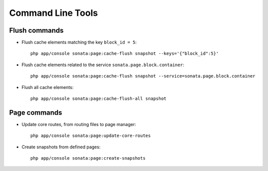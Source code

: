 Command Line Tools
==================

Flush commands
--------------

- Flush cache elements matching the key ``block_id = 5``::

    php app/console sonata:page:cache-flush snapshot --keys='{"block_id":5}'

- Flush cache elements related to the service ``sonata.page.block.container``::

    php app/console sonata:page:cache-flush snapshot --service=sonata.page.block.container

- Flush all cache elements::

    php app/console sonata:page:cache-flush-all snapshot

Page commands
-------------

- Update core routes, from routing files to page manager::

    php app/console sonata:page:update-core-routes

- Create snapshots from defined pages::

    php app/console sonata:page:create-snapshots

